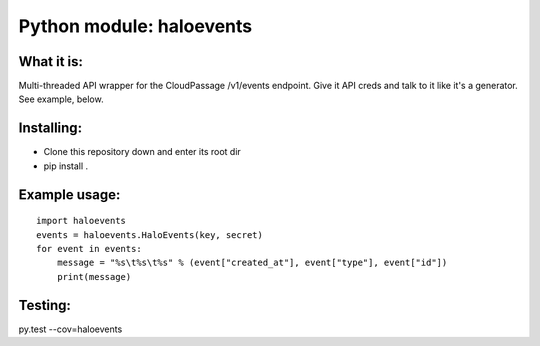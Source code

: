 Python module: haloevents
=========================

.. image:: https://travis-ci.org/cloudpassage/halo-events.svg?branch=master
    :target: https://travis-ci.org/cloudpassage/halo-events

.. image:: https://codeclimate.com/github/cloudpassage/halo-events/badges/gpa.svg
   :target: https://codeclimate.com/github/cloudpassage/halo-events
   :alt: Code Climate

.. image:: https://codeclimate.com/github/cloudpassage/halo-events/badges/coverage.svg
  :target: https://codeclimate.com/github/cloudpassage/halo-events/coverage
  :alt: Test Coverage

.. image:: https://codeclimate.com/github/cloudpassage/halo-events/badges/issue_count.svg
   :target: https://codeclimate.com/github/cloudpassage/halo-events
   :alt: Issue Count

What it is:
-----------

Multi-threaded API wrapper for the CloudPassage /v1/events endpoint.  Give it
API creds and talk to it like it's a generator.  See example, below.


Installing:
-----------

* Clone this repository down and enter its root dir
* pip install .


Example usage:
--------------

::


        import haloevents
        events = haloevents.HaloEvents(key, secret)
        for event in events:
            message = "%s\t%s\t%s" % (event["created_at"], event["type"], event["id"])
            print(message)


Testing:
--------

py.test --cov=haloevents
